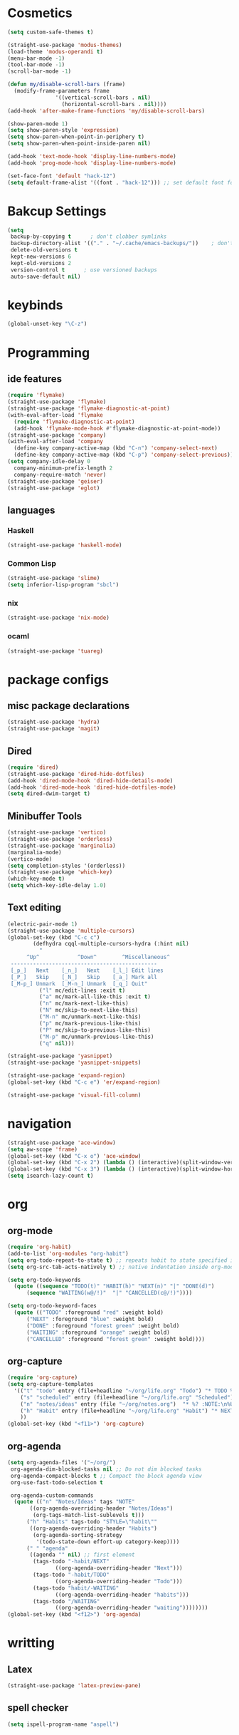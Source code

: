 * Cosmetics
#+BEGIN_SRC emacs-lisp
  (setq custom-safe-themes t)

  (straight-use-package 'modus-themes)
  (load-theme 'modus-operandi t)
  (menu-bar-mode -1)
  (tool-bar-mode -1)
  (scroll-bar-mode -1)

  (defun my/disable-scroll-bars (frame)
    (modify-frame-parameters frame
			     '((vertical-scroll-bars . nil)
			       (horizontal-scroll-bars . nil))))
  (add-hook 'after-make-frame-functions 'my/disable-scroll-bars) 

  (show-paren-mode 1)
  (setq show-paren-style 'expression)
  (setq show-paren-when-point-in-periphery t)
  (setq show-paren-when-point-inside-paren nil)

  (add-hook 'text-mode-hook 'display-line-numbers-mode)
  (add-hook 'prog-mode-hook 'display-line-numbers-mode)

  (set-face-font 'default "hack-12")
  (setq default-frame-alist '((font . "hack-12"))) ;; set default font for emacs --daemon / emacsclient
#+END_SRC
* Bakcup Settings
#+BEGIN_SRC emacs-lisp
(setq
 backup-by-copying t      ; don't clobber symlinks
 backup-directory-alist '(("." . "~/.cache/emacs-backups/"))    ; don't litter my fs tree
 delete-old-versions t
 kept-new-versions 6
 kept-old-versions 2
 version-control t      ; use versioned backups
 auto-save-default nil)
#+END_SRC
* keybinds
#+BEGIN_SRC emacs-lisp
  (global-unset-key "\C-z")
#+END_SRC
* Programming
** ide features
#+BEGIN_SRC emacs-lisp
  (require 'flymake)
  (straight-use-package 'flymake)
  (straight-use-package 'flymake-diagnostic-at-point)
  (with-eval-after-load 'flymake
    (require 'flymake-diagnostic-at-point)
    (add-hook 'flymake-mode-hook #'flymake-diagnostic-at-point-mode))
  (straight-use-package 'company)
  (with-eval-after-load 'company
    (define-key company-active-map (kbd "C-n") 'company-select-next)
    (define-key company-active-map (kbd "C-p") 'company-select-previous))
  (setq company-idle-delay 0
	company-minimum-prefix-length 2
	company-require-match 'never)
  (straight-use-package 'geiser)
  (straight-use-package 'eglot)
#+END_SRC
** languages
*** Haskell
 #+BEGIN_SRC emacs-lisp
   (straight-use-package 'haskell-mode)
 #+END_SRC
*** Common Lisp
 #+BEGIN_SRC emacs-lisp
   (straight-use-package 'slime)
   (setq inferior-lisp-program "sbcl")
 #+END_SRC
*** nix
#+begin_src emacs-lisp
    (straight-use-package 'nix-mode)
#+end_src
*** ocaml 
#+begin_src emacs-lisp
(straight-use-package 'tuareg)
#+end_src
* package configs
** misc package declarations
#+BEGIN_SRC emacs-lisp
  (straight-use-package 'hydra)
  (straight-use-package 'magit)
 #+END_SRC
** Dired
 #+BEGIN_SRC emacs-lisp
   (require 'dired)
   (straight-use-package 'dired-hide-dotfiles)
   (add-hook 'dired-mode-hook 'dired-hide-details-mode)
   (add-hook 'dired-mode-hook 'dired-hide-dotfiles-mode)
   (setq dired-dwim-target t)
 #+END_SRC
** Minibuffer Tools
    #+begin_src emacs-lisp
      (straight-use-package 'vertico)
      (straight-use-package 'orderless)
      (straight-use-package 'marginalia)
      (marginalia-mode)
      (vertico-mode)
      (setq completion-styles '(orderless))
      (straight-use-package 'which-key)
      (which-key-mode t)
      (setq which-key-idle-delay 1.0)
    #+end_src
** Text editing
   #+BEGIN_SRC emacs-lisp
     (electric-pair-mode 1)
     (straight-use-package 'multiple-cursors)
     (global-set-key (kbd "C-c c")
		     (defhydra cqql-multiple-cursors-hydra (:hint nil)
		       "
	       ^Up^            ^Down^        ^Miscellaneous^
	  ----------------------------------------------
	  [_p_]   Next    [_n_]   Next    [_l_] Edit lines
	  [_P_]   Skip    [_N_]   Skip    [_a_] Mark all
	  [_M-p_] Unmark  [_M-n_] Unmark  [_q_] Quit"
		       ("l" mc/edit-lines :exit t)
		       ("a" mc/mark-all-like-this :exit t)
		       ("n" mc/mark-next-like-this)
		       ("N" mc/skip-to-next-like-this)
		       ("M-n" mc/unmark-next-like-this)
		       ("p" mc/mark-previous-like-this)
		       ("P" mc/skip-to-previous-like-this)
		       ("M-p" mc/unmark-previous-like-this)
		       ("q" nil)))

     (straight-use-package 'yasnippet)
     (straight-use-package 'yasnippet-snippets)

     (straight-use-package 'expand-region)
     (global-set-key (kbd "C-c e") 'er/expand-region)

     (straight-use-package 'visual-fill-column)
   #+END_SRC
* navigation
#+begin_src emacs-lisp
  (straight-use-package 'ace-window)
  (setq aw-scope 'frame)
  (global-set-key (kbd "C-x o") 'ace-window)
  (global-set-key (kbd "C-x 2") (lambda () (interactive)(split-window-vertically) (other-window 1)))
  (global-set-key (kbd "C-x 3") (lambda () (interactive)(split-window-horizontally) (other-window 1)))
  (setq isearch-lazy-count t)
#+end_src
* org
** org-mode
#+BEGIN_SRC emacs-lisp
  (require 'org-habit)
  (add-to-list 'org-modules "org-habit")
  (setq org-todo-repeat-to-state t) ;; repeats habit to state specified in properties
  (setq org-src-tab-acts-natively t) ;; native indentation inside org-mode blocks

  (setq org-todo-keywords
	(quote ((sequence "TODO(t)" "HABIT(h)" "NEXT(n)" "|" "DONE(d)")
		(sequence "WAITING(w@/!)"  "|" "CANCELLED(c@/!)"))))

  (setq org-todo-keyword-faces
	(quote (("TODO" :foreground "red" :weight bold)
		("NEXT" :foreground "blue" :weight bold)
		("DONE" :foreground "forest green" :weight bold)
		("WAITING" :foreground "orange" :weight bold)
		("CANCELLED" :foreground "forest green" :weight bold))))
#+END_SRC
** org-capture
#+BEGIN_SRC emacs-lisp
  (require 'org-capture)
  (setq org-capture-templates 
	'(("t" "todo" entry (file+headline "~/org/life.org" "Todo") "* TODO %?\n%U\n" :clock-in t :clock-resume t) ;; Creates a TODO headline in the entry "Todo". If there is a marked region, it will be copied over.
	  ("s" "scheduled" entry (file+headline "~/org/life.org" "Scheduled") "* TODO %?\n SCHEDULED: %^T \n") ;; Creates an headline under the entry "Scheduled" and it will ask for a date.
	  ("n" "notes/ideas" entry (file "~/org/notes.org")  "* %? :NOTE:\n%U\n\n")
	  ("h" "Habit" entry (file+headline "~/org/life.org" "Habit") "* NEXT %? :habit:\n%U\n\nSCHEDULED: %(format-time-string \"%<<%Y-%m-%d %a .+1d/3d>>\")\n:PROPERTIES:\n:STYLE: habit\n:REPEAT_TO_STATE: NEXT\n:END:\n")
	  ))
  (global-set-key (kbd "<f11>") 'org-capture)
#+END_SRC
** org-agenda
#+BEGIN_SRC emacs-lisp
  (setq org-agenda-files '("~/org/")
   org-agenda-dim-blocked-tasks nil ;; Do not dim blocked tasks
   org-agenda-compact-blocks t ;; Compact the block agenda view
   org-use-fast-todo-selection t

   org-agenda-custom-commands
	(quote (("n" "Notes/Ideas" tags "NOTE"
		 ((org-agenda-overriding-header "Notes/Ideas")
		  (org-tags-match-list-sublevels t)))
		("h" "Habits" tags-todo "STYLE=\"habit\""
		 ((org-agenda-overriding-header "Habits")
		  (org-agenda-sorting-strategy
		   '(todo-state-down effort-up category-keep))))
		(" " "agenda"
		 ((agenda "" nil) ;; first element
		  (tags-todo "-habit/NEXT"
			     ((org-agenda-overriding-header "Next")))
		  (tags-todo "-habit/TODO"
			     ((org-agenda-overriding-header "Todo")))
		  (tags-todo "habit/-WAITING"
			     ((org-agenda-overriding-header "habits")))
		  (tags-todo "/WAITING"
			     ((org-agenda-overriding-header "waiting"))))))))
  (global-set-key (kbd "<f12>") 'org-agenda)
#+END_SRC
* writting
** Latex
#+BEGIN_SRC emacs-lisp
(straight-use-package 'latex-preview-pane)
#+END_SRC
** spell checker
#+BEGIN_SRC emacs-lisp
(setq ispell-program-name "aspell")
#+END_SRC
* RSS
#+begin_src emacs-lisp
  (straight-use-package 'org)
  (straight-use-package 'elfeed)
  (straight-use-package 'elfeed-org)
  (require 'elfeed-org)
  (eval-after-load "org" '(elfeed-org))
  (setq rmh-elfeed-org-files (list "~/org/elfeed.org"))

  (defun elfeed-play-with-mpv ()
    "Play elfeed entry link with mpv."
    (interactive)
    (let ((entry (if (eq major-mode 'elfeed-show-mode) elfeed-show-entry (elfeed-search-selected :single))))
      (message "Opening with mpv..." )
      (setq quality-arg "--ytdl-format=bestvideo[height<=?720][fps<=?30][vcodec!=?vp9]+bestaudio/best")
      (start-process "elfeed-mpv" nil "mpv" quality-arg (elfeed-entry-link entry))))
  ;;TODO Download videos
#+end_src
